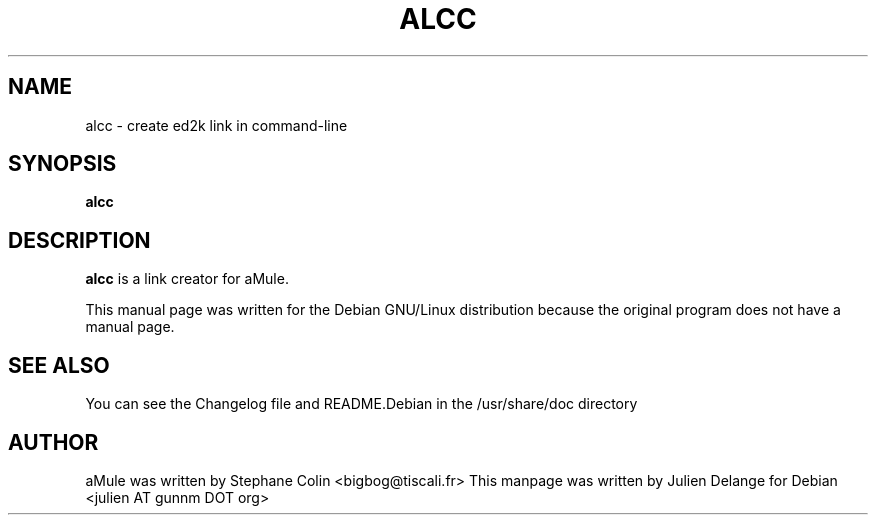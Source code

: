 .TH ALCC 1
.SH NAME
alcc \- create ed2k link in command-line
.SH SYNOPSIS
.B alcc
.SH "DESCRIPTION"
.B alcc
is a link creator for aMule.
.PP
This manual page was written for the Debian GNU/Linux distribution
because the original program does not have a manual page.

.SH "SEE ALSO"
You can see the Changelog file and README.Debian in the /usr/share/doc directory
.SH AUTHOR
aMule was written by Stephane Colin <bigbog@tiscali.fr>
This manpage was written by Julien Delange for Debian <julien AT gunnm DOT org>



